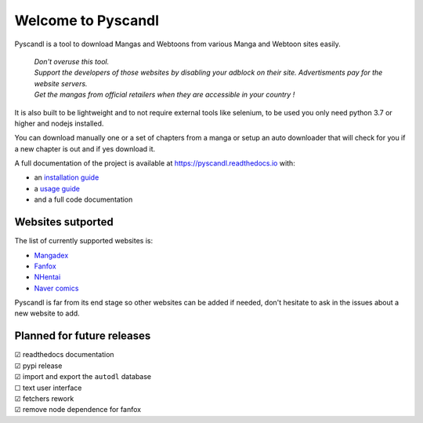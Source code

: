 .. unicode definitions

.. |check| unicode:: U+2611 .. checked box
.. |uncheck| unicode:: U+2610 .. unchecked box


Welcome to Pyscandl
*******************

.. image:: https://readthedocs.org/projects/pyscandl/badge/?version=latest
    :target: https://pyscandl.readthedocs.io/en/latest/?badge=latest
    :alt: Documentation Status
.. image:: https://img.shields.io/pypi/v/pyscandl
    :target: https://pypi.org/project/pyscandl/
    :alt: Latest PyPI version
.. image:: https://img.shields.io/github/commits-since/Ara0n/pyscandl/latest
    :alt: GitHub commits since latest release (by SemVer)
.. image:: https://img.shields.io/github/release-date/Ara0n/pyscandl
    :alt: GitHub Release Date
.. image:: https://img.shields.io/github/issues/Ara0n/pyscandl
    :alt: GitHub issues
.. image:: https://img.shields.io/github/license/Ara0n/pyscandl
    :alt: GitHub

Pyscandl is a tool to download Mangas and Webtoons from various Manga and Webtoon sites easily.

    | *Don't overuse this tool.*
    | *Support the developers of those websites by disabling your adblock on their site. Advertisments pay for the website servers.*
    | *Get the mangas from official retailers when they are accessible in your country !*

It is also built to be lightweight and to not require external tools like selenium, to be used you only need python 3.7 or higher and nodejs installed.

You can download manually one or a set of chapters from a manga or setup an auto downloader that will check for you if a new chapter is out and if yes download it.

A full documentation of the project is available at https://pyscandl.readthedocs.io with:

* an `installation guide <https://pyscandl.readthedocs.io/en/latest/pages/installation.html>`_
* a `usage guide <https://pyscandl.readthedocs.io/en/latest/pages/usage.html>`_
* and a full code documentation


Websites sutported
==================

The list of currently supported websites is:

* `Mangadex <https://mangadex.org>`_
* `Fanfox <https://fanfox.net>`_
* `NHentai <https://nhentai.net>`_
* `Naver comics <https://comic.naver.com>`_

Pyscandl is far from its end stage so other websites can be added if needed, don't hesitate to ask in the issues about a new website to add.

Planned for future releases
===========================

| |check| readthedocs documentation
| |check| pypi release
| |check| import and export the ``autodl`` database
| |uncheck| text user interface
| |check| fetchers rework
| |check| remove node dependence for fanfox
